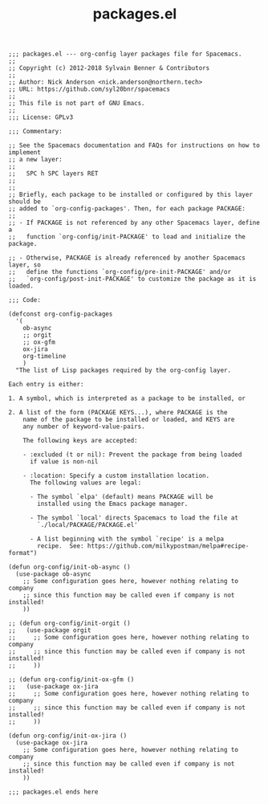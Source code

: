 #+Title: packages.el
#+PROPERTY: header-args :tangle yes

#+BEGIN_SRC elisp
  ;;; packages.el --- org-config layer packages file for Spacemacs.
  ;;
  ;; Copyright (c) 2012-2018 Sylvain Benner & Contributors
  ;;
  ;; Author: Nick Anderson <nick.anderson@northern.tech>
  ;; URL: https://github.com/syl20bnr/spacemacs
  ;;
  ;; This file is not part of GNU Emacs.
  ;;
  ;;; License: GPLv3

  ;;; Commentary:

  ;; See the Spacemacs documentation and FAQs for instructions on how to implement
  ;; a new layer:
  ;;
  ;;   SPC h SPC layers RET
  ;;
  ;;
  ;; Briefly, each package to be installed or configured by this layer should be
  ;; added to `org-config-packages'. Then, for each package PACKAGE:
  ;;
  ;; - If PACKAGE is not referenced by any other Spacemacs layer, define a
  ;;   function `org-config/init-PACKAGE' to load and initialize the package.

  ;; - Otherwise, PACKAGE is already referenced by another Spacemacs layer, so
  ;;   define the functions `org-config/pre-init-PACKAGE' and/or
  ;;   `org-config/post-init-PACKAGE' to customize the package as it is loaded.

  ;;; Code:

  (defconst org-config-packages
    '(
      ob-async
      ;; orgit
      ;; ox-gfm
      ox-jira
      org-timeline
      )
    "The list of Lisp packages required by the org-config layer.

  Each entry is either:

  1. A symbol, which is interpreted as a package to be installed, or

  2. A list of the form (PACKAGE KEYS...), where PACKAGE is the
      name of the package to be installed or loaded, and KEYS are
      any number of keyword-value-pairs.

      The following keys are accepted:

      - :excluded (t or nil): Prevent the package from being loaded
        if value is non-nil

      - :location: Specify a custom installation location.
        The following values are legal:

        - The symbol `elpa' (default) means PACKAGE will be
          installed using the Emacs package manager.

        - The symbol `local' directs Spacemacs to load the file at
          `./local/PACKAGE/PACKAGE.el'

        - A list beginning with the symbol `recipe' is a melpa
          recipe.  See: https://github.com/milkypostman/melpa#recipe-format")

  (defun org-config/init-ob-async ()
    (use-package ob-async
      ;; Some configuration goes here, however nothing relating to company
      ;; since this function may be called even if company is not installed!
      ))

  ;; (defun org-config/init-orgit ()
  ;;   (use-package orgit
  ;;     ;; Some configuration goes here, however nothing relating to company
  ;;     ;; since this function may be called even if company is not installed!
  ;;     ))

  ;; (defun org-config/init-ox-gfm ()
  ;;   (use-package ox-jira
  ;;     ;; Some configuration goes here, however nothing relating to company
  ;;     ;; since this function may be called even if company is not installed!
  ;;     ))

  (defun org-config/init-ox-jira ()
    (use-package ox-jira
      ;; Some configuration goes here, however nothing relating to company
      ;; since this function may be called even if company is not installed!
      ))

  ;;; packages.el ends here
#+END_SRC

